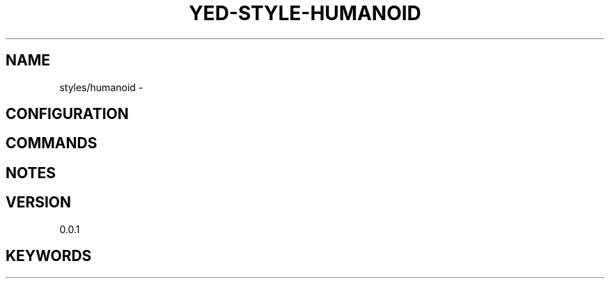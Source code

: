 .TH YED-STYLE-HUMANOID 7 "YED Plugin Manuals" "" "YED Plugin Manuals"
.SH NAME
styles/humanoid \-
.SH CONFIGURATION
.SH COMMANDS
.SH NOTES
.P
.SH VERSION
0.0.1
.SH KEYWORDS
